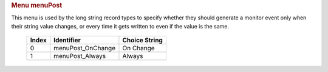 .. container:: pod

   .. rubric:: Menu menuPost
      :name: menu-menupost

   This menu is used by the long string record types to specify whether
   they should generate a monitor event only when their string value
   changes, or every time it gets written to even if the value is the
   same.

      ===== ================= =============
      Index Identifier        Choice String
      ===== ================= =============
      0     menuPost_OnChange On Change
      1     menuPost_Always   Always
      ===== ================= =============
